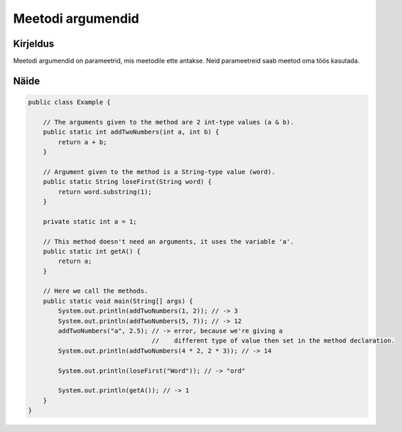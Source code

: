 ==================
Meetodi argumendid
==================

Kirjeldus
---------

Meetodi argumendid on parameetrid, mis meetodile ette antakse. Neid parameetreid saab meetod oma töös kasutada.

Näide
-----
    
.. code-block:: java
    
    public class Example {

        // The arguments given to the method are 2 int-type values (a & b).
        public static int addTwoNumbers(int a, int b) {
            return a + b;
        }

        // Argument given to the method is a String-type value (word).
        public static String loseFirst(String word) {
            return word.substring(1);
        }

        private static int a = 1;

        // This method doesn't need an arguments, it uses the variable 'a'.
        public static int getA() {
            return a;
        }

        // Here we call the methods.
        public static void main(String[] args) {
            System.out.println(addTwoNumbers(1, 2)); // -> 3
            System.out.println(addTwoNumbers(5, 7)); // -> 12
            addTwoNumbers("a", 2.5); // -> error, because we're giving a 
                                     //    different type of value then set in the method declaration.
            System.out.println(addTwoNumbers(4 * 2, 2 * 3)); // -> 14

            System.out.println(loseFirst("Word")); // -> "ord"

            System.out.println(getA()); // -> 1
        }
    }
